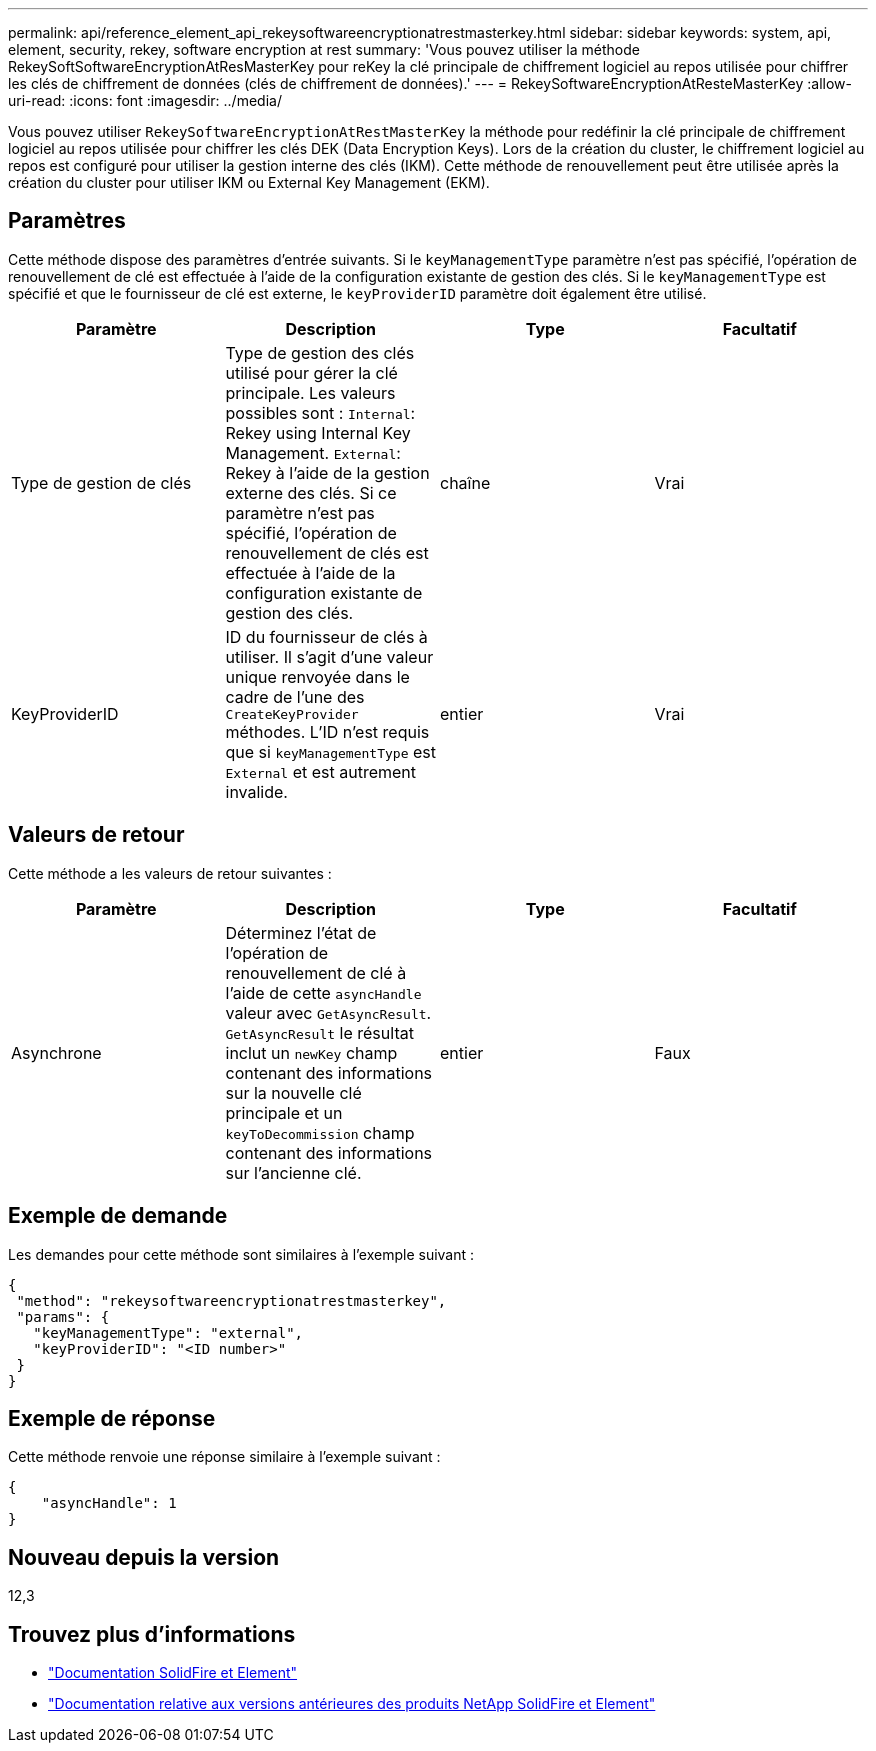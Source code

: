 ---
permalink: api/reference_element_api_rekeysoftwareencryptionatrestmasterkey.html 
sidebar: sidebar 
keywords: system, api, element, security, rekey, software encryption at rest 
summary: 'Vous pouvez utiliser la méthode RekeySoftSoftwareEncryptionAtResMasterKey pour reKey la clé principale de chiffrement logiciel au repos utilisée pour chiffrer les clés de chiffrement de données (clés de chiffrement de données).' 
---
= RekeySoftwareEncryptionAtResteMasterKey
:allow-uri-read: 
:icons: font
:imagesdir: ../media/


[role="lead"]
Vous pouvez utiliser `RekeySoftwareEncryptionAtRestMasterKey` la méthode pour redéfinir la clé principale de chiffrement logiciel au repos utilisée pour chiffrer les clés DEK (Data Encryption Keys). Lors de la création du cluster, le chiffrement logiciel au repos est configuré pour utiliser la gestion interne des clés (IKM). Cette méthode de renouvellement peut être utilisée après la création du cluster pour utiliser IKM ou External Key Management (EKM).



== Paramètres

Cette méthode dispose des paramètres d'entrée suivants. Si le `keyManagementType` paramètre n'est pas spécifié, l'opération de renouvellement de clé est effectuée à l'aide de la configuration existante de gestion des clés. Si le `keyManagementType` est spécifié et que le fournisseur de clé est externe, le `keyProviderID` paramètre doit également être utilisé.

[cols="4*"]
|===
| Paramètre | Description | Type | Facultatif 


| Type de gestion de clés | Type de gestion des clés utilisé pour gérer la clé principale. Les valeurs possibles sont :
`Internal`: Rekey using Internal Key Management.
`External`: Rekey à l'aide de la gestion externe des clés. Si ce paramètre n'est pas spécifié, l'opération de renouvellement de clés est effectuée à l'aide de la configuration existante de gestion des clés. | chaîne | Vrai 


| KeyProviderID | ID du fournisseur de clés à utiliser. Il s'agit d'une valeur unique renvoyée dans le cadre de l'une des `CreateKeyProvider` méthodes. L'ID n'est requis que si `keyManagementType` est `External` et est autrement invalide. | entier | Vrai 
|===


== Valeurs de retour

Cette méthode a les valeurs de retour suivantes :

[cols="4*"]
|===
| Paramètre | Description | Type | Facultatif 


| Asynchrone | Déterminez l'état de l'opération de renouvellement de clé à l'aide de cette `asyncHandle` valeur avec `GetAsyncResult`. `GetAsyncResult` le résultat inclut un `newKey` champ contenant des informations sur la nouvelle clé principale et un `keyToDecommission` champ contenant des informations sur l'ancienne clé. | entier | Faux 
|===


== Exemple de demande

Les demandes pour cette méthode sont similaires à l'exemple suivant :

[listing]
----
{
 "method": "rekeysoftwareencryptionatrestmasterkey",
 "params": {
   "keyManagementType": "external",
   "keyProviderID": "<ID number>"
 }
}
----


== Exemple de réponse

Cette méthode renvoie une réponse similaire à l'exemple suivant :

[listing]
----
{
    "asyncHandle": 1
}
----


== Nouveau depuis la version

12,3

[discrete]
== Trouvez plus d'informations

* https://docs.netapp.com/us-en/element-software/index.html["Documentation SolidFire et Element"]
* https://docs.netapp.com/sfe-122/topic/com.netapp.ndc.sfe-vers/GUID-B1944B0E-B335-4E0B-B9F1-E960BF32AE56.html["Documentation relative aux versions antérieures des produits NetApp SolidFire et Element"^]

